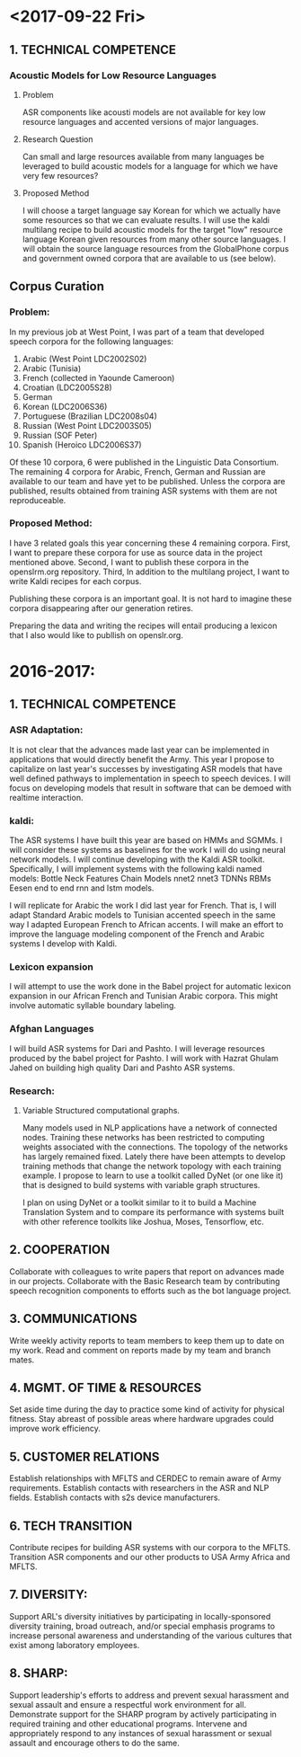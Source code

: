 * <2017-09-22 Fri>
** 1. TECHNICAL COMPETENCE
*** Acoustic Models for Low Resource Languages
**** Problem
ASR components like acousti models are not available for key low resource languages and accented versions of major languages.
**** Research Question
Can small and large resources  available from many languages be leveraged to build acoustic models for a language for which we have very few resources?
**** Proposed Method 
I will choose a target language  say Korean for which we actually have some resources so that we can evaluate results. 
I will use the kaldi multilang recipe to build acoustic models for  the target "low" resource language Korean given resources from many other source languages. 
I will obtain the source language resources from the GlobalPhone corpus and government owned corpora that are available to us (see below).
** Corpus Curation
*** Problem:
In my previous job at West Point, I was part of a team that developed speech corpora for the  following languages: 
1. Arabic (West Point LDC2002S02)
2. Arabic (Tunisia)
3. French (collected in Yaounde Cameroon)
4. Croatian (LDC2005S28)
5. German
6. Korean (LDC2006S36)
7. Portuguese (Brazilian LDC2008s04)
8. Russian (West Point LDC2003S05)
9. Russian (SOF Peter)
10. Spanish (Heroico LDC2006S37)

Of these 10 corpora, 6 were published in the Linguistic Data Consortium. 
The remaining 4 corpora for Arabic, French, German  and Russian are available to our team and have yet to be published. 
Unless the corpora are published, results obtained from training ASR systems with them are not reproduceable.

*** Proposed Method: 
I have 3 related goals this year concerning these 4 remaining corpora.
First, I want to prepare these corpora for use as source data in the project mentioned above. 
Second, I want to publish these corpora in the openslrm.org repository.
Third, In addition to the multilang project, I want to write Kaldi recipes  for each corpus. 

Publishing these corpora is an important goal. 
It is not hard to imagine these corpora disappearing after our generation retires. 

Preparing the data  and writing the recipes will entail producing a lexicon that I also would like to publlish on openslr.org.

* 2016-2017: 
** 1. TECHNICAL COMPETENCE
*** ASR Adaptation:
It is not clear that the advances made last year can be implemented in applications that would directly benefit the Army. 
This year I propose to capitalize on last year's successes by investigating ASR models that have well defined pathways to implementation  in speech to speech devices. 
I will focus on developing models that result in software that can be demoed with realtime interaction. 

*** kaldi:

The ASR systems I have built this year are based on HMMs and SGMMs. 
I will consider these systems as baselines for the work I will do using neural network models. 
I will continue developing with the Kaldi ASR toolkit. 
Specifically, I will implement systems with the following kaldi named models:
Bottle Neck Features
Chain Models
nnet2
nnet3
TDNNs
RBMs
Eesen end to end rnn and lstm models.

I will replicate for Arabic the work I did last year for French. 
That is, I will adapt Standard Arabic models to Tunisian accented speech in the same way I adapted European French to African accents.
I will make an effort to improve the language modeling component of the French and Arabic systems I develop with Kaldi.

*** Lexicon expansion
I will attempt to use the work done in the Babel project for automatic lexicon expansion in our African French and Tunisian Arabic corpora. 
This might involve automatic syllable boundary labeling. 

*** Afghan Languages 

I will build ASR systems for Dari and Pashto. 
I will leverage resources produced by the babel project for Pashto. 
I will work with Hazrat Ghulam Jahed on building high quality Dari and Pashto ASR systems.

*** Research:
**** Variable Structured computational graphs.
Many models used in NLP applications have a network of connected nodes. 
Training these networks has been restricted to computing weights associated with the connections. 
The topology of the networks has largely remained fixed. 
Lately there have been attempts to develop training methods that change the network topology with each training example. 
I propose to learn to use a toolkit called DyNet (or one like it) that is designed to build systems with variable graph structures. 

I plan on using DyNet or a toolkit similar to it to build a Machine Translation System and to compare its performance with systems built with other reference toolkits like Joshua, Moses, Tensorflow, etc.  
** 2. COOPERATION

Collaborate with colleagues to write papers that report on advances made in our projects. 
Collaborate with the Basic Research team by contributing speech recognition components to efforts such as the bot language project. 
** 3. COMMUNICATIONS

Write weekly activity reports to team members to keep them up to date on my work. 
Read and comment on reports made by my team and branch mates.

** 4. MGMT. OF TIME & RESOURCES

Set aside time during the day to practice some kind of  activity for physical fitness. 
Stay abreast of possible areas where hardware upgrades could improve work efficiency. 
** 5. CUSTOMER RELATIONS

Establish relationships with MFLTS and CERDEC to remain aware of Army requirements.
Establish contacts with researchers in the ASR and NLP fields. 
Establish contacts with s2s device manufacturers.

** 6. TECH TRANSITION

Contribute recipes for building ASR systems with our corpora to the MFLTS. 
Transition ASR components and our other products to USA Army Africa and MFLTS.  
** 7. DIVERSITY: 
Support ARL's diversity initiatives by participating in locally-sponsored diversity training, broad outreach, and/or special emphasis programs to increase personal awareness and understanding of the various cultures that exist among laboratory employees. 
** 8. SHARP: 
Support leadership's efforts to address and prevent sexual harassment and sexual assault and ensure a respectful work environment for all. 
Demonstrate support for the SHARP program by actively participating in required training and other educational programs. 
Intervene and appropriately respond to any instances of sexual harassment or sexual assault and encourage others to do the same.
